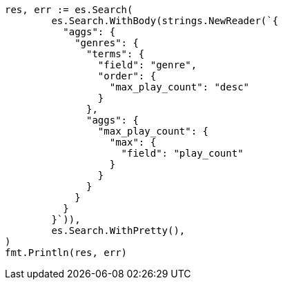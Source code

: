 // Generated from aggregations-bucket-terms-aggregation_8eac28d2e9b6482b413d61817456a14f_test.go
//
[source, go]
----
res, err := es.Search(
	es.Search.WithBody(strings.NewReader(`{
	  "aggs": {
	    "genres": {
	      "terms": {
	        "field": "genre",
	        "order": {
	          "max_play_count": "desc"
	        }
	      },
	      "aggs": {
	        "max_play_count": {
	          "max": {
	            "field": "play_count"
	          }
	        }
	      }
	    }
	  }
	}`)),
	es.Search.WithPretty(),
)
fmt.Println(res, err)
----
